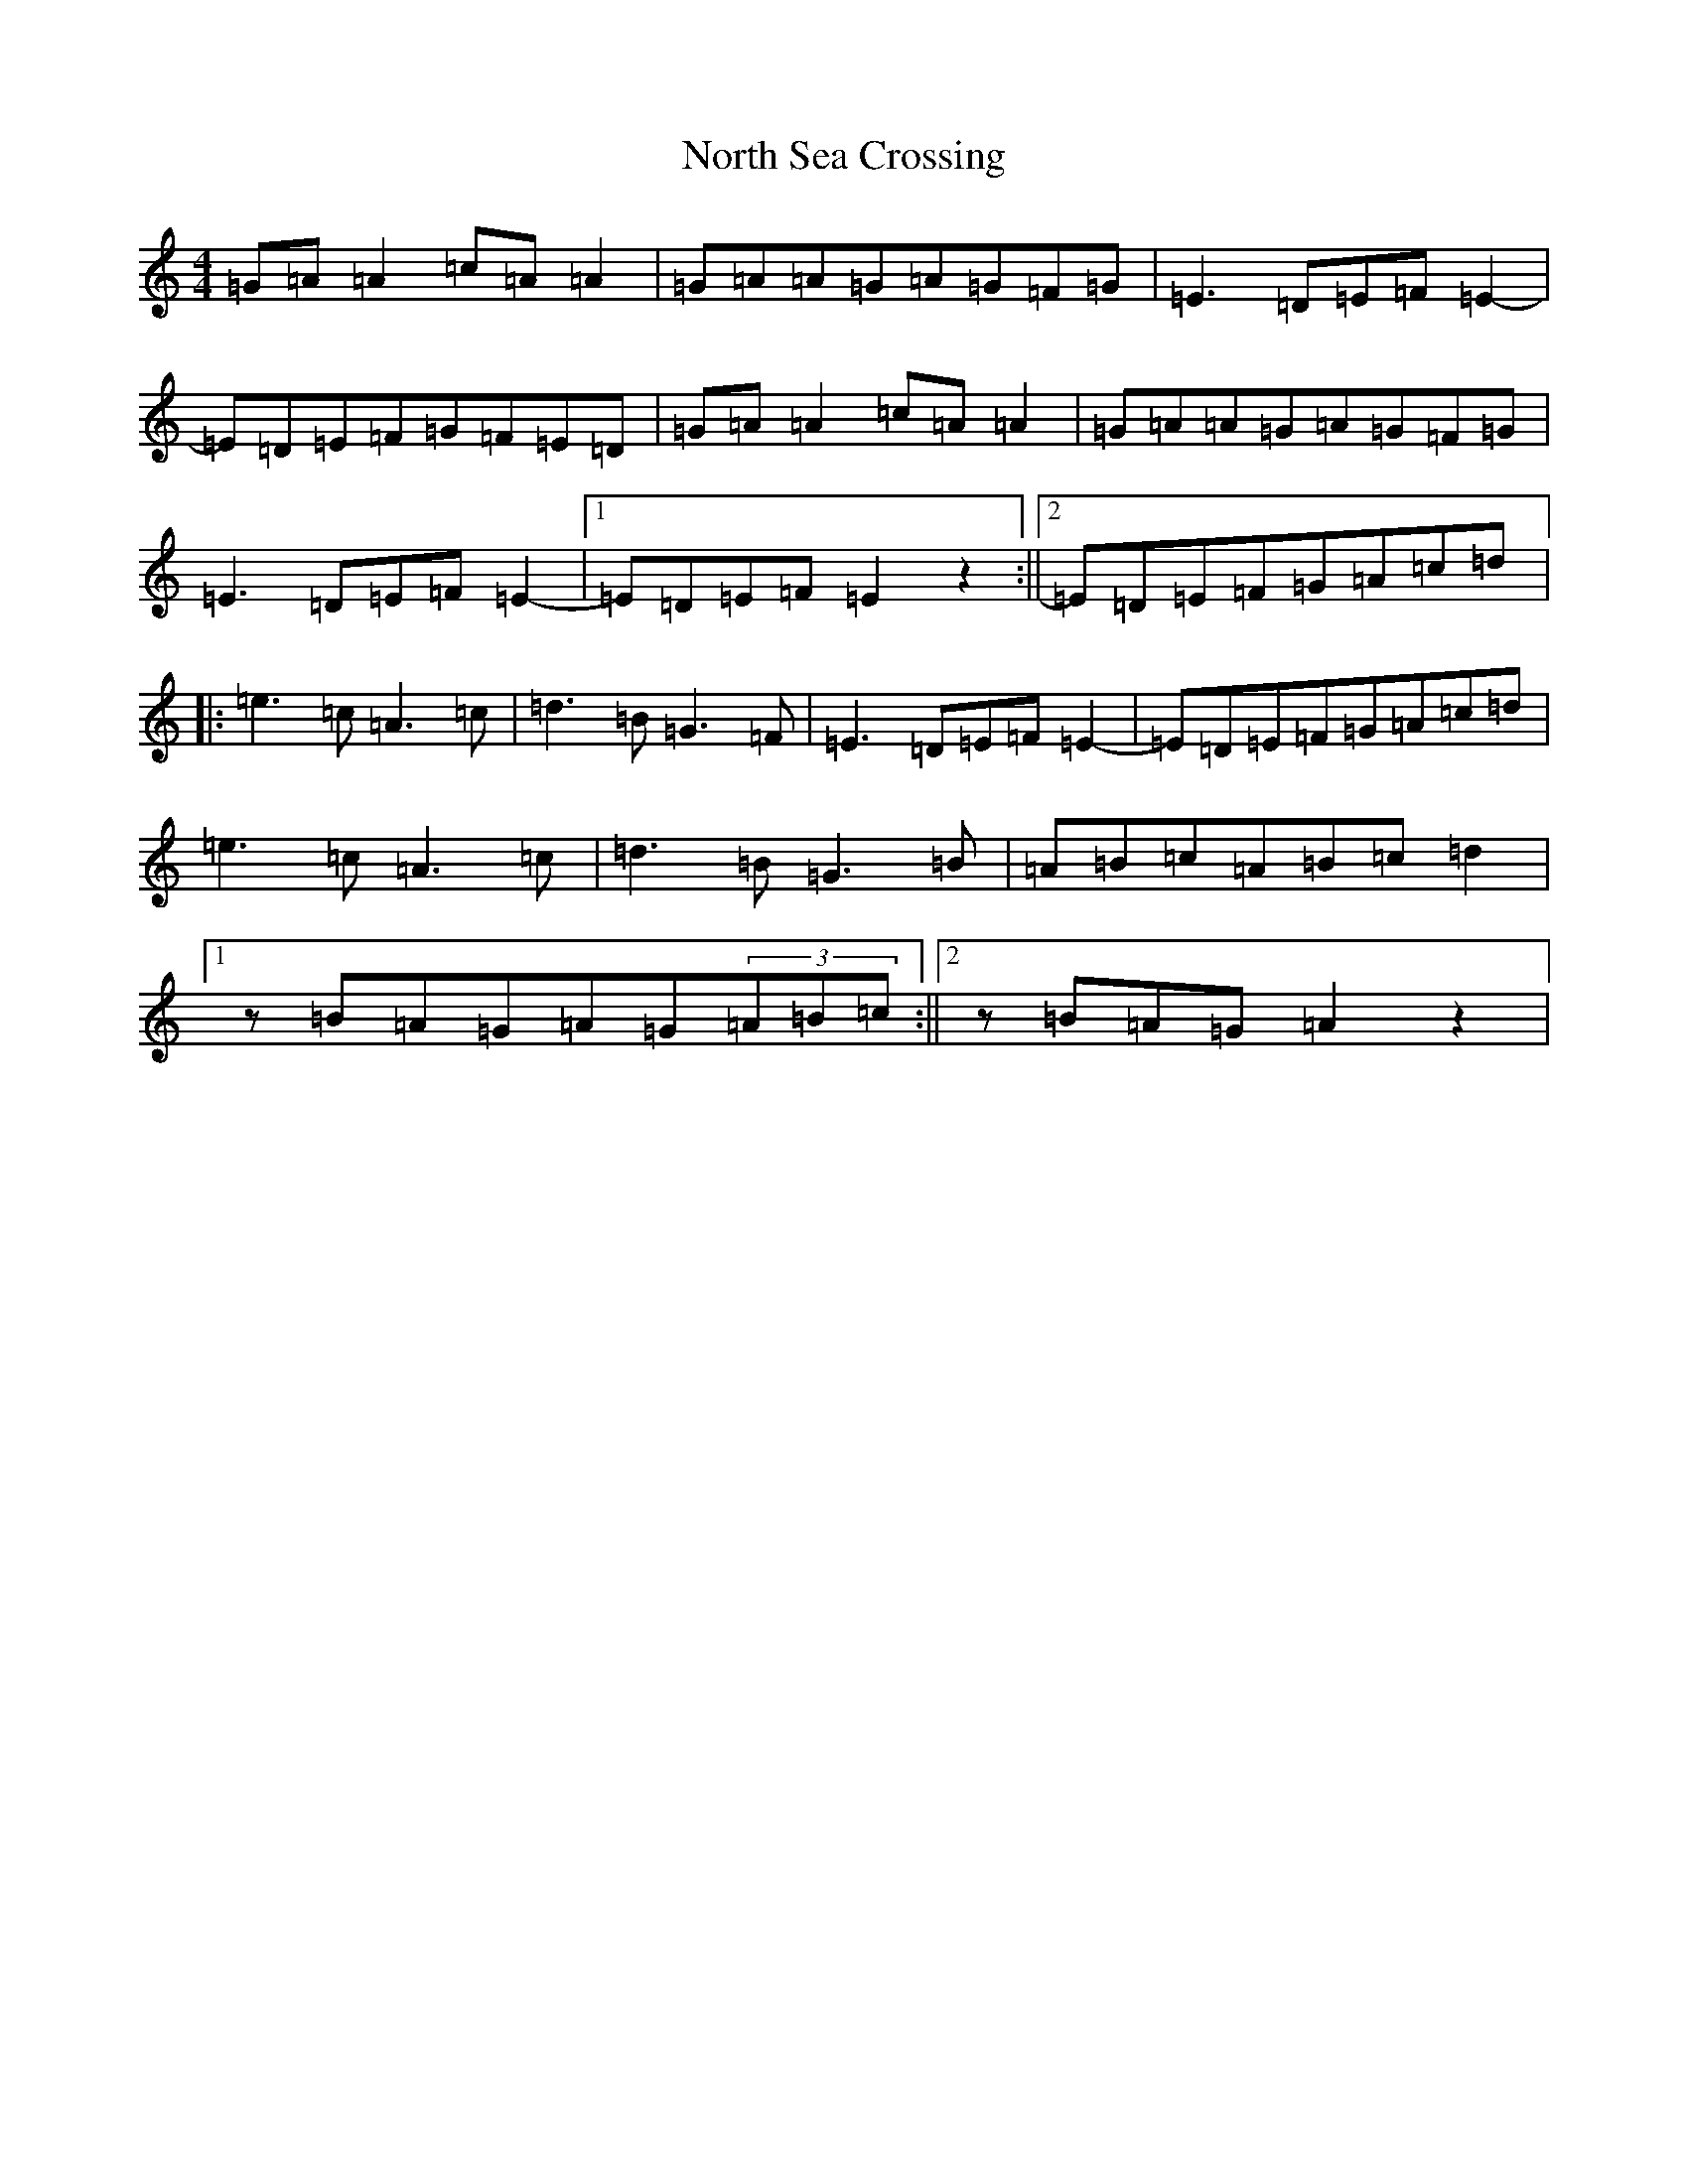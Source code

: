 X: 17076
T: North Sea Crossing
S: https://thesession.org/tunes/19192#setting37752
Z: D Major
R: waltz
M:4/4
L:1/8
K: C Major
=G=A=A2=c=A=A2|=G=A=A=G=A=G=F=G|=E3=D=E=F=E2-|=E=D=E=F=G=F=E=D|=G=A=A2=c=A=A2|=G=A=A=G=A=G=F=G|=E3=D=E=F=E2-|1=E=D=E=F=E2z2:||2=E=D=E=F=G=A=c=d|:=e3=c=A3=c|=d3=B=G3=F|=E3=D=E=F=E2-|=E=D=E=F=G=A=c=d|=e3=c=A3=c|=d3=B=G3=B|=A=B=c=A=B=c=d2|1z=B=A=G=A=G(3=A=B=c:||2z=B=A=G=A2z2|